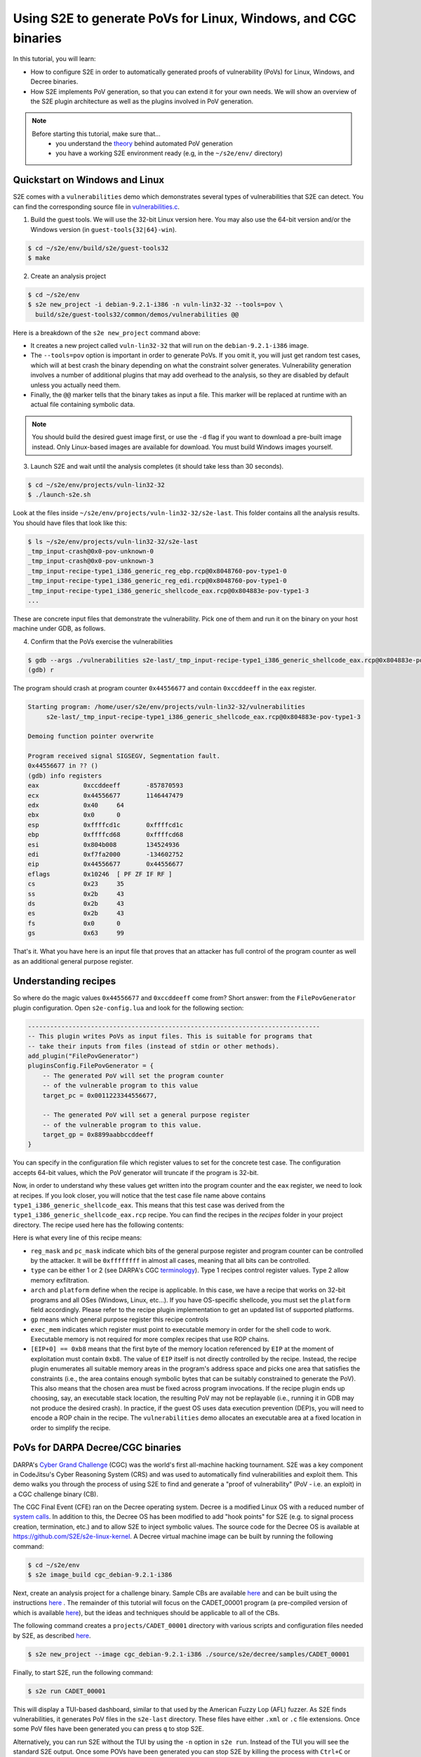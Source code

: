 ===============================================================
Using S2E to generate PoVs for Linux, Windows, and CGC binaries
===============================================================

In this tutorial, you will learn:

* How to configure S2E in order to automatically generated proofs of vulnerability (PoVs) for Linux,
  Windows, and Decree binaries.
* How S2E implements PoV generation, so that you can extend it for your own needs. We will show an overview
  of the S2E plugin architecture as well as the plugins involved in PoV generation.

.. note::

    Before starting this tutorial, make sure that...
        * you understand the `theory <pov.rst>`__ behind automated PoV generation
        * you have a working S2E environment ready (e.g, in the ``~/s2e/env/`` directory)


Quickstart on Windows and Linux
===============================

S2E comes with a ``vulnerabilities`` demo which demonstrates several types of vulnerabilities that S2E can detect.
You can find the corresponding source file in
`vulnerabilities.c <https://github.com/S2E/s2e/blob/master/guest/common/demos/vulnerabilities.c>`__.

1. Build the guest tools. We will use the 32-bit Linux version here.
   You may also use the 64-bit version and/or the Windows version (in ``guest-tools{32|64}-win``).

.. code-block:: console

    $ cd ~/s2e/env/build/s2e/guest-tools32
    $ make

2. Create an analysis project

.. code-block:: console

    $ cd ~/s2e/env
    $ s2e new_project -i debian-9.2.1-i386 -n vuln-lin32-32 --tools=pov \
      build/s2e/guest-tools32/common/demos/vulnerabilities @@

Here is a breakdown of the ``s2e new_project`` command above:

* It creates a new project called ``vuln-lin32-32`` that will run on the ``debian-9.2.1-i386`` image.

* The ``--tools=pov`` option is important in order to generate PoVs. If you omit it, you will just get random test
  cases, which will at best crash the binary depending on what the constraint solver generates. Vulnerability generation
  involves a number of additional plugins that may add overhead to the analysis, so they are disabled by default unless
  you actually need them.

* Finally, the ``@@`` marker tells that the binary takes as input a file. This marker will be replaced at runtime with
  an actual file containing symbolic data.

.. note::

    You should build the desired guest image first, or use the ``-d`` flag if you want to download a pre-built image
    instead. Only Linux-based images are available for download. You must build Windows images yourself.

3. Launch S2E and wait until the analysis completes (it should take less than 30 seconds).

.. code-block:: console

    $ cd ~/s2e/env/projects/vuln-lin32-32
    $ ./launch-s2e.sh

Look at the files inside ``~/s2e/env/projects/vuln-lin32-32/s2e-last``. This folder contains all the analysis results.
You should have files that look like this:

.. code-block:: console

    $ ls ~/s2e/env/projects/vuln-lin32-32/s2e-last
    _tmp_input-crash@0x0-pov-unknown-0
    _tmp_input-crash@0x0-pov-unknown-3
    _tmp_input-recipe-type1_i386_generic_reg_ebp.rcp@0x8048760-pov-type1-0
    _tmp_input-recipe-type1_i386_generic_reg_edi.rcp@0x8048760-pov-type1-0
    _tmp_input-recipe-type1_i386_generic_shellcode_eax.rcp@0x804883e-pov-type1-3
    ...

These are concrete input files that demonstrate the vulnerability. Pick one of them and run it on the binary on your
host machine under GDB, as follows.


4. Confirm that the PoVs exercise the vulnerabilities

.. code-block:: console

    $ gdb --args ./vulnerabilities s2e-last/_tmp_input-recipe-type1_i386_generic_shellcode_eax.rcp@0x804883e-pov-type1-3
    (gdb) r


The program should crash at program counter ``0x44556677`` and contain ``0xccddeeff`` in the ``eax`` register.

.. code-block:: console

    Starting program: /home/user/s2e/env/projects/vuln-lin32-32/vulnerabilities
         s2e-last/_tmp_input-recipe-type1_i386_generic_shellcode_eax.rcp@0x804883e-pov-type1-3

    Demoing function pointer overwrite

    Program received signal SIGSEGV, Segmentation fault.
    0x44556677 in ?? ()
    (gdb) info registers
    eax            0xccddeeff       -857870593
    ecx            0x44556677       1146447479
    edx            0x40     64
    ebx            0x0      0
    esp            0xffffcd1c       0xffffcd1c
    ebp            0xffffcd68       0xffffcd68
    esi            0x804b008        134524936
    edi            0xf7fa2000       -134602752
    eip            0x44556677       0x44556677
    eflags         0x10246  [ PF ZF IF RF ]
    cs             0x23     35
    ss             0x2b     43
    ds             0x2b     43
    es             0x2b     43
    fs             0x0      0
    gs             0x63     99


That's it. What you have here is an input file that proves that an attacker has full control of the program counter as
well as an additional general purpose register.

Understanding recipes
=====================

So where do the magic values ``0x44556677`` and ``0xccddeeff`` come from? Short answer: from the ``FilePovGenerator``
plugin configuration. Open ``s2e-config.lua`` and look for the following section:

.. code-block:: lua

    -------------------------------------------------------------------------------
    -- This plugin writes PoVs as input files. This is suitable for programs that
    -- take their inputs from files (instead of stdin or other methods).
    add_plugin("FilePovGenerator")
    pluginsConfig.FilePovGenerator = {
        -- The generated PoV will set the program counter
        -- of the vulnerable program to this value
        target_pc = 0x0011223344556677,

        -- The generated PoV will set a general purpose register
        -- of the vulnerable program to this value.
        target_gp = 0x8899aabbccddeeff
    }

You can specify in the configuration file which register values to set for the concrete test case.
The configuration accepts 64-bit values, which the PoV generator will truncate if the program is 32-bit.


Now, in order to understand why these values get written into the program counter and the ``eax`` register, we need to
look at recipes. If you look closer, you will notice that the test case file name above contains
``type1_i386_generic_shellcode_eax``. This means that this test case was derived from the
``type1_i386_generic_shellcode_eax.rcp`` recipe. You can find the recipes in the `recipes` folder in your project
directory. The recipe used here has the following contents:


.. code-block:: console
    :caption: type1_i386_generic_shellcode_eax.rcp

    # Set GP and EIP with shellcode
    # mov eax, $gp
    # mov ecx, $pc
    # jmp ecx
    :reg_mask=0xffffffff
    :pc_mask=0xffffffff
    :type=1
    :arch=i386
    :platform=generic
    :gp=EAX
    :exec_mem=EIP
    [EIP+0] == 0xb8
    [EIP+1] == $gp[0]
    [EIP+2] == $gp[1]
    [EIP+3] == $gp[2]
    [EIP+4] == $gp[3]
    [EIP+5] == 0xb9
    [EIP+6] == $pc[0]
    [EIP+7] == $pc[1]
    [EIP+8] == $pc[2]
    [EIP+9] == $pc[3]
    [EIP+10] == 0xff
    [EIP+11] == 0xe

Here is what every line of this recipe means:

* ``reg_mask`` and ``pc_mask`` indicate which bits of the general purpose register and program counter can be
  controlled by the attacker. It will be ``0xffffffff`` in almost all cases, meaning that all bits can be controlled.

* ``type`` can be either 1 or 2 (see DARPA's CGC `terminology
  <https://github.com/CyberGrandChallenge/cgc-release-documentation/blob/master/walk-throughs/understanding-cfe-povs.md>`__).
  Type 1 recipes control register values. Type 2 allow memory exfiltration.

* ``arch`` and ``platform`` define when the recipe is applicable. In this case, we have a recipe that works on 32-bit
  programs and all OSes (Windows, Linux, etc...). If you have OS-specific shellcode, you must set the ``platform``
  field accordingly. Please refer to the recipe plugin implementation to get an updated list of supported platforms.

* ``gp`` means which general purpose register this recipe controls

* ``exec_mem`` indicates which register must point to executable memory in order for the shell code to work.
  Executable memory is not required for more complex recipes that use ROP chains.

* ``[EIP+0] == 0xb8`` means that the first byte of the memory location referenced by ``EIP`` at the moment of
  exploitation must contain ``0xb8``. The value of ``EIP`` itself is not directly controlled by the recipe.
  Instead, the recipe plugin enumerates all suitable memory areas in the program's address space and picks one area that
  satisfies the constraints (i.e., the area contains enough symbolic bytes that can be suitably constrained to generate
  the PoV). This also means that the chosen area must be fixed across program invocations. If the recipe plugin ends up
  choosing, say, an executable stack location, the resulting PoV may not be replayable (i.e., running it in GDB may not
  produce the desired crash). In practice, if the guest OS uses data execution prevention (DEP)s, you will need to
  encode a ROP chain in the recipe. The ``vulnerabilities`` demo allocates an executable area at a fixed location in
  order to simplify the recipe.



PoVs for DARPA Decree/CGC binaries
==================================

DARPA's `Cyber Grand Challenge <http://archive.darpa.mil/cybergrandchallenge/>`__ (CGC) was the world's first all-machine
hacking tournament. S2E was a key component in CodeJitsu's Cyber Reasoning System (CRS) and was used to automatically
find vulnerabilities and exploit them. This demo walks you through the process of using S2E to find and generate a
"proof of vulnerability" (PoV - i.e. an exploit) in a CGC challenge binary (CB).

The CGC Final Event (CFE) ran on the Decree operating system. Decree is a modified Linux OS with a reduced number of
`system calls  <https://github.com/CyberGrandChallenge/libcgc>`__. In addition to this, the Decree OS has been modified
to add "hook points" for S2E (e.g. to signal process creation, termination, etc.) and to allow S2E to inject symbolic
values. The source code for the Decree OS is available at https://github.com/S2E/s2e-linux-kernel. A Decree
virtual machine image can be built by running the following command:

.. code-block:: console

    $ cd ~/s2e/env
    $ s2e image_build cgc_debian-9.2.1-i386


Next, create an analysis project for a challenge binary. Sample CBs are available `here
<https://github.com/CyberGrandChallenge/samples>`__ and can be built using the instructions `here
<https://github.com/CyberGrandChallenge/cgc-release-documentation/blob/master/walk-throughs/building-a-cb.md>`__ . The
remainder of this tutorial will focus on the CADET_00001 program (a pre-compiled version of which is available `here
<https://github.com/S2E/Decree/blob/master/samples/CADET_00001>`__), but the ideas and techniques should be applicable
to all of the CBs.

The following command creates a ``projects/CADET_00001`` directory with various scripts and configuration files needed
by S2E, as described `here <../../s2e-env.rst>`__.

.. code-block:: console

    $ s2e new_project --image cgc_debian-9.2.1-i386 ./source/s2e/decree/samples/CADET_00001

Finally, to start S2E, run the following command:

.. code-block:: console

    $ s2e run CADET_00001

This will display a TUI-based dashboard, similar to that used by the American Fuzzy Lop (AFL) fuzzer. As S2E finds
vulnerabilities, it generates PoV files in the ``s2e-last`` directory. These files have either ``.xml`` or ``.c``
file extensions. Once some PoV files have been generated you can press ``q`` to stop S2E.

.. image:: cadet_00001_tui.png

Alternatively, you can run S2E without the TUI by using the ``-n`` option in ``s2e run``. Instead of the TUI you will
see the standard S2E output.  Once some POVs have been generated you can stop S2E by killing the process with
``Ctrl+C`` or ``killall -9 qemu-system-i386``.


Understanding CGC-style PoVs
============================

If you followed the tutorial on PoV generation on Linux, you will notice that the PoV format for CGC binaries is
different. Instead of being a concrete input file, CGC binaries produce PoVs in ``.xml`` or ``.c`` format. The reason
for this is that CGC binaries read their input from ``stdin`` and write results to ``stdout``. So in order to exercise
the vulnerability, the PoV must implement a two-way communication with the program, by reading the program's output and
writing an appropriate input. This is different from file-based PoVs, where all the input is sent to the program at
once, and the program's output is ignored.

.. note::

    Many binaries, not just CGC binaries, use an interactive type of communication format, where input is read from
    stdin and results are written to stdout (e.g., command line utilities). S2E only supports file-based PoVs on Linux
    and Windows. Supporting interactive binaries for other platforms is work in progress.


For this reason, replaying a CGC-style PoV is more complex. It requires a special setup so that the PoV can communicate
with the CB. For more details, see `here
<https://github.com/CyberGrandChallenge/cgc-release-documentation/blob/master/walk-throughs/understanding-cfe-povs.md>`__.
The following outlines the steps required to replay a PoV:

1. Follow the instructions `here
   <https://github.com/CyberGrandChallenge/cgc-release-documentation/blob/master/walk-throughs/running-the-vm.md>`__ to
   setup and run the CGC testing VM

2. As discussed in the instructions in the previous step, files can be shared between the host and CGC testing VM via
   the ``/vagrant`` directory. Copy the CADET_00001 binary, the PoV XML files generated by S2E and `this
   <https://github.com/S2E/decree/blob/master/scripts/test_pov.sh>`__ script (located in your S2E environment in
   ``bin/cgc-tools/test_pov.sh``) to the CGC testing VM.

3. Run ``vagrant ssh`` to access the VM and copy the files from ``/vagrant`` into ``/home/vagrant``. Then run the
   ``test_pov.sh`` script to check the PoV's correctness.


Plugin architecture overview
============================

In this section, we will give an overview of the plugins involved in generating a PoV. The diagram below summarizes
the relationship between plugins.

.. image:: arch.svg

S2E has an event-based plugin architecture. The execution engine exports a core set of low level events (declared in
`CorePlugin.h <https://github.com/S2E/s2e/blob/master/libs2ecore/include/s2e/CorePlugin.h>`__) to which plugins must
subscribe if they want to do anything useful. The most important core events are related to guest instruction
translation. Plugins must use them if they want to instrument guest code (e.g., to be notified when some instructions
of interest are executed).  Plugins may also define and export their own high-level events that other plugins can
listen to. For example, an OS monitoring event could instrument the guest kernel so that it can notify other plugins
about process and thread creation.

S2E plugins can be classified in roughly two sets: generic plugins and domain-specific plugins. Generic plugins can be
seen as library functions in a programming language, which form building blocks for domain-specific plugins (i.e., the
application/tool built on top of S2E). In the diagram above, the generic plugins take care of abstracting away low level
details of guest execution (e.g., keeping track of processes running in the guest for a given execution state, building
the memory and module map, etc). Domain-specific plugins rely on these generic plugins to simplify their implementation
and focus on the problem to solve. For example, the recipe plugin can focus on monitoring vulnerable instructions
in the processes of interest. It does not have to worry about figuring out to which process every instruction belongs.
OS monitoring plugins take care of that.

S2E provides two ways to monitor guest execution: introspection or guest agents. Introspection consists of observing the
execution stream or guest memory and react to OS-specific constructs without injecting code or modifying the guest in
any way. For example, in order to get the current thread and process ID for Windows guests, the ``WindowsMonitor``
plugin probes several kernel data structures in memory. ``WindowsMonitor`` does this without involving the guest. A
guest agent is a program that runs in the guest and uses the guest's APIs in order to communicate relevant events to S2E
plugins. For example, ``WindowsMonitor`` relies on the ``s2e.sys`` guest driver to monitor some OS events that would be
difficult to catch with pure introspection.

In general, it is much simpler to use guest agents whenever possible. For example, in order to monitor Windows processes
creation, it is simpler to write a guest driver that registers a callback through the
``PsSetCreateProcessNotifyRoutine`` kernel API and then calls S2E via ``s2e_invoke_plugin("WindowsMonitor", ...);``
instead of having ``WindowsMonitor`` figure out where Windows stores its data structures in memory and then trying to
parse them. The difficulty is compounded by the fact that these structures are mostly undocumented and change with every
OS revision.

Some tasks can be solved by combining introspection with guest agents. One example is getting the current process and
thread ID from a plugin. Ideally, the plugin should be able to call the guest OS directly in order to get this
information. However, the execution model of S2E only allows the guest calling plugins, not the reverse. So in order, to
get these IDs, ``WindowsMonitor`` has to use introspection. However, it gets some help from the guest agent, which
communicates to ``WindowsMonitor`` the locations of key Windows data structures in memory and offsets in these
structures.

Plugins involved in PoV generation
==================================

In the previous section, we gave an overview of the S2E plugin architecture. Here we explain in more details the
plugins that are involved in detecting vulnerabilities and generating PoVs.

**Recipe**
    This is the most important plugin for PoV generation. It monitors execution and looks for interesting symbolic
    addresses (assignment to program counters and memory reads/writes). When it finds one, it tries to constrain
    the address in such a way that leads to controlling registers and memory content according to the specification in
    the recipe. The recipe plugin supports `Type 1 and Type 2
    <https://github.com/CyberGrandChallenge/cgc-release-documentation/blob/master/walk-throughs/understanding-cfe-povs.md>`__
    PoVs. PoV generation will not work without recipes.

**PovGenerationPolicy**
    Sometimes, the recipe plugin generates dozens of redundant PoVs that have only small variations.
    This plugin filters the PoVs generated by the recipe plugin to keep only those that are interesting.
    When the plugin decides that a PoV is worth keeping, it calls the actual PoV generation plugin,
    e.g., ``DecreePovGenerator`` or ``FilePovGenerator`` described below.

**DecreePovGenerator**
    This plugin generates PoVs using the `standard
    <https://github.com/CyberGrandChallenge/cgc-release-documentation/blob/master/cfe-pov-markup-spec.txt>`__ defined by
    DARPA. This PoV generator is designed for interactive programs that consist of a sequence of reads and writes to the
    standard input/output pair.

**FilePovGenerator**
    This plugin generates PoVs suitable for use by programs that take simple files as input and do not interact
    through the standard input/output.

**CGCInterface**
    This plugin collects PoVs and other interesting events and sends them to a backend server through a JSON API.
    This is useful if you want to integrate S2E into a cluster and monitor progress from a centralized console.
    We built this plugin for the CGC competition initially (hence the name), but it could be made more generic.


The plugins above are useful to generate PoVs. They do not help finding them. Finding vulnerabilities is the job
of search heuristics, described below:


**SeedSearcher**
    Seed files (or test inputs) are concrete inputs for the program under analysis. These files can be anything that
    the program accepts (PNG files, documents, etc.). They can be obtained from a fuzzer, generated by hand, etc.
    For CGC, seeds are binary executables compiled from XML of C PoV format.

    The ``SeedSearcher`` plugin fetches seed files to concolically guide execution in the target program. Seed files
    are placed in the seeds directory.  During analysis, the ``SeedSearcher`` plugins polls the seeds directory for new
    seeds. When it finds new seeds, the plugin forks a new state that fetches the new seed and then runs the binary
    using that seed as input.

    Seed files can have different priorities. For example, if a fuzzer finds a seed that crashes the program, S2E may
    want to use that seed before others that, e.g., only cover new basic blocks. The priority of a seed is specified in
    its name. Seed files use the following naming convention::

       <index>-<priority>.<extension>

    The index specifies the order of the seed. ``SeedSearcher`` fetches seed files by increasing index number. Higher
    priorities are specified with higher integer. In a given batch of seeds, ``SeedSearcher`` will schedule those with
    the highest priority first.

    When there are many seed files, it is advantageous to run S2E on multiple cores. In this mode, the ``SeedSearcher``
    will automatically load balance available seeds across all available cores. For example, if there are 40 cores
    available, ``SeedSearcher`` will attempt to run 40 seeds in parallel.

    The ``SeedSearcher`` plugin works in conjunction with the guest bootstrap file. The bootstrap file is built in such
    a way that state 0 runs in an infinite loop and forks a new state when a new seed is available. If there are no
    seed files, the bootstrap forks a state in which the program is run without seeds.


**CUPA Searcher**
    This searcher implements the Class Uniform Path Analysis (CUPA) algorithm as described in `this
    <http://www.stefanbucur.net/assets/pubs/chef.pdf>`__ paper. It can work together with the ``SeedSearcher`` plugin.

The bootstrap script
====================

The bootstrap script is a file called ``bootstrap.sh`` that the guest fetches from the host and executes. It contains
instructions on how to execute the program under analysis. More detail can be found in the
`s2e-env <../../s2e-env.rst>`__ documentation.

The CGC ``bootstrap.sh`` script slightly differs from Linux bootstraps. One key difference is that seeds will always be
enabled for CGC projects, so the ``while`` loop in the ``execute`` function will exist even if you do not intend to use
seed files. Note that it will not affect symbolic execution - the ``SeedSearcher`` (described above) will simply never
schedule this state (state 0) for execution. This state will always exist, which means that even if S2E explores all
execution paths in the CB (which is possible for simple binaries such as CADET_00001), the analysis will not end
because not all states have been killed. The analysis must therefore be manually stopped.
